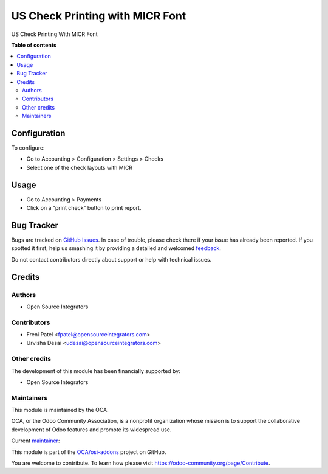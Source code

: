 ================================
US Check Printing with MICR Font
================================

.. !!!!!!!!!!!!!!!!!!!!!!!!!!!!!!!!!!!!!!!!!!!!!!!!!!!!
   !! This file is generated by oca-gen-addon-readme !!
   !! changes will be overwritten.                   !!
   !!!!!!!!!!!!!!!!!!!!!!!!!!!!!!!!!!!!!!!!!!!!!!!!!!!!

.. |badge1| image:: https://img.shields.io/badge/maturity-Beta-yellow.png
    :target: https://odoo-community.org/page/development-status
    :alt: Beta
.. |badge2| image:: https://img.shields.io/badge/licence-AGPL--3-blue.png
    :target: http://www.gnu.org/licenses/agpl-3.0-standalone.html
    :alt: License: AGPL-3
.. |badge3| image:: https://img.shields.io/badge/github-OCA%2Fosi--addons-lightgray.png?logo=github
    :target: https://github.com/OCA/osi-addons/tree/16.0/l10n_us_check_printing_micr
    :alt: OCA/osi-addons
.. |badge4| image:: https://img.shields.io/badge/weblate-Translate%20me-F47D42.png
    :target: https://translation.odoo-community.org/projects/osi-addons-16-0/osi-addons-16-0-l10n_us_check_printing_micr
    :alt: Translate me on Weblate
.. |badge5| image:: https://img.shields.io/badge/runboat-Try%20me-875A7B.png
    :target: https://runboat.odoo-community.org/webui/builds.html?repo=OCA/osi-addons&target_branch=16.0
    :alt: Try me on Runboat

|badge1| |badge2| |badge3| |badge4| |badge5|

US Check Printing With MICR Font

**Table of contents**

.. contents::
   :local:

Configuration
=============

To configure:

- Go to Accounting > Configuration > Settings > Checks
- Select one of the check layouts with MICR

Usage
=====

- Go to Accounting > Payments
- Click on a "print check" button to print report.

Bug Tracker
===========

Bugs are tracked on `GitHub Issues <https://github.com/OCA/osi-addons/issues>`_.
In case of trouble, please check there if your issue has already been reported.
If you spotted it first, help us smashing it by providing a detailed and welcomed
`feedback <https://github.com/OCA/osi-addons/issues/new?body=module:%20l10n_us_check_printing_micr%0Aversion:%2016.0%0A%0A**Steps%20to%20reproduce**%0A-%20...%0A%0A**Current%20behavior**%0A%0A**Expected%20behavior**>`_.

Do not contact contributors directly about support or help with technical issues.

Credits
=======

Authors
~~~~~~~

* Open Source Integrators

Contributors
~~~~~~~~~~~~

* Freni Patel <fpatel@opensourceintegrators.com>
* Urvisha Desai <udesai@opensourceintegrators.com>

Other credits
~~~~~~~~~~~~~

The development of this module has been financially supported by:

* Open Source Integrators

Maintainers
~~~~~~~~~~~

This module is maintained by the OCA.

.. image:: https://odoo-community.org/logo.png
   :alt: Odoo Community Association
   :target: https://odoo-community.org

OCA, or the Odoo Community Association, is a nonprofit organization whose
mission is to support the collaborative development of Odoo features and
promote its widespread use.

.. |maintainer-opensourceintegrators| image:: https://github.com/opensourceintegrators.png?size=40px
    :target: https://github.com/opensourceintegrators
    :alt: opensourceintegrators

Current `maintainer <https://odoo-community.org/page/maintainer-role>`__:

|maintainer-opensourceintegrators|

This module is part of the `OCA/osi-addons <https://github.com/OCA/osi-addons/tree/16.0/l10n_us_check_printing_micr>`_ project on GitHub.

You are welcome to contribute. To learn how please visit https://odoo-community.org/page/Contribute.
